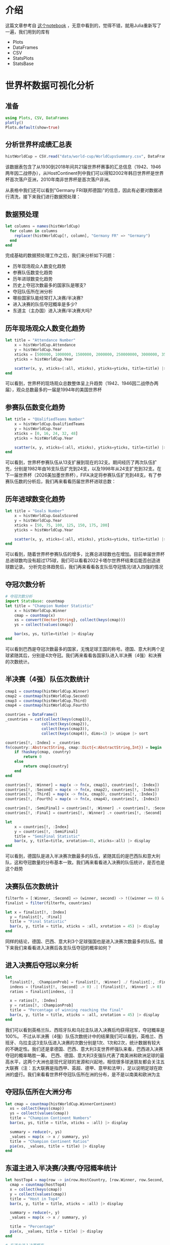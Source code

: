* 介绍
这篇文章参考自 [[https://tianchi.aliyun.com/notebook/440183][这个notebook]] ，无意中看到的，觉得不错，就用Julia重新写了一遍，我们用到的库有
- Plots
- DataFrames
- CSV
- StatsPlots
- StatsBase

* 世界杯数据可视化分析
** 准备
#+begin_src julia
  using Plots, CSV, DataFrames
  plotly()
  Plots.default(show=true)
#+end_src
** 分析世界杯成绩汇总表
#+begin_src julia
  histWorldCup = CSV.read("data/world-cup/WorldCupsSummary.csv", DataFrame)
#+end_src

#+DOWNLOADED: screenshot @ 2023-02-09 18:16:43
[[file:images/世界杯数据可视化分析/2023-02-09_18-16-43_screenshot.png]]

该数据表包含了从1930到2018年间共21届世界杯赛事的汇总信息（1942、1946两年因二战停办），从HostContinent列中我们可以得知2002年韩日世界杯是世界杯首次落户亚洲，2010年南非世界杯是首次落户非洲。

从表格中我们还可以看到"Germany FR(联邦德国)"的信息，因此有必要对数据进行清洗，接下来我们进行数据预处理：
** 数据预处理
#+begin_src julia
  let columns = names(histWorldCup)
    for column in columns
      replace!(histWorldCup[!, column], "Germany FR" => "Germany")
    end
  end
#+end_src

完成基础的数据预处理工作之后，我们来分析如下问题：

- 历年现场观众人数变化趋势
- 参赛队伍数变化趋势
- 历年进球数变化趋势
- 历史上夺冠次数最多的国家队是哪支?
- 夺冠队伍所在洲分析
- 哪些国家队能经常打入决赛/半决赛?
- 进入决赛的队伍夺冠概率是多少?
- 东道主（主办国）进入决赛/半决赛大吗?

** 历年现场观众人数变化趋势
#+begin_src julia
  let title = "Attendance Number"
      x = histWorldCup.Attendance
      y = histWorldCup.Year
      xticks = [500000, 1000000, 1500000, 2000000, 250000000, 3000000, 35000000, 4000000]
      yticks = histWorldCup.Year

      scatter(x, y, xticks=(:all, xticks), yticks=yticks, title=title) |> display
  end

#+end_src

#+DOWNLOADED: screenshot @ 2023-02-09 18:21:39
[[file:images/世界杯数据可视化分析/2023-02-09_18-21-39_screenshot.png]]
可以看到，世界杯的现场观众总数整体呈上升趋势（1942、1946因二战停办两届），观众总数最多的一届是1994年的美国世界杯
** 参赛队伍数变化趋势
#+begin_src julia
  let title = "QUalifiedTeams Number"
      x = histWorldCup.QualifiedTeams
      y = histWorldCup.Year
      xticks = [0, 16, 24, 32, 48]
      yticks = histWorldCup.Year

      scatter(x, y, xticks=(:all, xticks), yticks=yticks, title=title) |> display
  end

#+end_src

#+DOWNLOADED: screenshot @ 2023-02-09 18:22:49
[[file:images/世界杯数据可视化分析/2023-02-09_18-22-49_screenshot.png]]
可以看到，世界杯参赛队伍从13支扩展到现在的32支。期间经历了两次队伍扩充，分别是1982年由16支队伍扩充到24支，以及1998年从24支扩充到32支。在下一届世界杯（2026美加墨世界杯），FIFA决定将参赛队伍扩充到48支。有了参赛队伍数的分析后，我们再来看看历届世界杯进球总数：
** 历年进球数变化趋势
#+begin_src julia
  let title = "Goals Number"
      x = histWorldCup.GoalsScored
      y = histWorldCup.Year
      xticks = [50, 75, 100, 125, 150, 175, 200]
      yticks = histWorldCup.Year

      scatter(x, y, xticks=(:all, xticks), yticks=yticks, title=title) |> display
  end

#+end_src

#+DOWNLOADED: screenshot @ 2023-02-09 18:23:53
[[file:images/世界杯数据可视化分析/2023-02-09_18-23-53_screenshot.png]]
可以看到，随着世界杯参赛队伍的增多，比赛总进球数也在增加。目前单届世界杯总进球数均没有超过175球，我们可以看看2022卡塔尔世界杯结束后能否创造进球数记录。
分析完总体趋势后，我们再来看看各支队伍夺冠情况/进入四强的情况
** 夺冠次数分析
#+begin_src julia
  # 夺冠次数分析
  import StatsBase: countmap
  let title = "Champion Number Statistic"
      x = histWorldCup.Winner
      cmap = countmap(x)
      xs = convert(Vector{String}, collect(keys(cmap)))
      ys = collect(values(cmap))

      bar(xs, ys, title=title) |> display
  end

#+end_src


#+DOWNLOADED: screenshot @ 2023-02-09 18:25:08
[[file:images/世界杯数据可视化分析/2023-02-09_18-25-08_screenshot.png]]
可以看到巴西是夺冠次数最多的国家，无愧足球王国的称号。德国、意大利两个足球紧随其后，分别是4次夺冠。我们再来看看各国家队进入半决赛（4强）和决赛的次数统计。
** 半决赛（4强）队伍次数统计
#+begin_src julia
  cmap1 = countmap(histWorldCup.Winner)
  cmap2 = countmap(histWorldCup.Second)
  cmap3 = countmap(histWorldCup.Third)
  cmap4 = countmap(histWorldCup.Fourth)

  countries = DataFrame()
  _countries = cat(collect(keys(cmap1)),
                  collect(keys(cmap2)),
                  collect(keys(cmap3)),
                  collect(keys(cmap4)), dims=1) |> unique |> sort

  countries[!, :Index] = _countries
  fn(country::AbstractString, cmap::Dict{<:AbstractString,Int}) = begin
      if !haskey(cmap, country)
          return 0
      else
          return cmap[country]
      end
  end

  countries[!, :Winner] = map(x -> fn(x, cmap1), countries[!, :Index])
  countries[!, :Second] = map(x -> fn(x, cmap2), countries[!, :Index])
  countries[!, :Third] = map(x -> fn(x, cmap3), countries[!, :Index])
  countries[!, :Fourth] = map(x -> fn(x, cmap4), countries[!, :Index])

  countries[!, :SemiFinal] = countries[!, :Winner] .+ countries[!, :Second] .+ countries[!, :Third] .+ countries[!, :Fourth]
  countries[!, :Final] = countries[!, :Winner] .+ countries[!, :Second]

#+end_src

#+DOWNLOADED: screenshot @ 2023-02-09 18:26:36
[[file:images/世界杯数据可视化分析/2023-02-09_18-26-36_screenshot.png]]
#+begin_src julia
  let
      x = countries[!, :Index]
      y = countries[!, :SemiFinal]
      title = "SemiFinal Statistic"
      bar(x, y, title=title, xrotation=45, xticks=:all) |> display
  end

#+end_src

#+DOWNLOADED: screenshot @ 2023-02-09 18:27:44
[[file:images/世界杯数据可视化分析/2023-02-09_18-27-44_screenshot.png]]
可以看到，德国队是进入半决赛次数最多的队伍，紧随其后的是巴西队和意大利队，这和夺冠数量的分布基本一致。我们再来看看进入决赛的队伍统计，是否也是这个趋势
** 决赛队伍次数统计
#+begin_src julia
  filterfn = [:Winner, :Second] => (winner, second) -> !((winner == 0) & (second == 0) != 0)
  finalist = filter(filterfn, countries)

  let x = finalist[!, :Index]
    y = finalist[!, :Final]
    title = "Final Statistic"
    bar(x, y, title = title, xticks = :all, xrotation = 45) |> display
  end

#+end_src

#+DOWNLOADED: screenshot @ 2023-02-09 18:28:58
[[file:images/世界杯数据可视化分析/2023-02-09_18-28-58_screenshot.png]]
同样的结论，德国、巴西、意大利3个足球强国也是进入决赛次数最多的队伍。接下来我们来看看进入决赛后各支队伍夺冠的概率如何？
** 进入决赛后夺冠以来分析
#+begin_src julia
  let
    finalist[!, :ChampionProb] = finalist[!, :Winner] ./ finalist[:, :Final]
    indexs = (finalist[!, :Second] .> 0) .| (finalist[!, :Winner] .> 0)
    ratios = finalist[indexs, :]

    x = ratios[!, :Index]
    y = ratios[!, :ChampionProb]
    title = "Percentage of winning reaching the final"
    bar(x, y, title = title, xticks = :all, xrotation = 45) |> display
  end

#+end_src

#+DOWNLOADED: screenshot @ 2023-02-09 18:30:22
[[file:images/世界杯数据可视化分析/2023-02-09_18-30-22_screenshot.png]]
我们可以看到英格兰队、西班牙队和乌拉圭队进入决赛后均获得冠军，夺冠概率是100%。 不过从半决赛（4强）队伍次数统计中的结果我们可以看到，英格兰、西班牙、乌拉圭这3支队伍进入决赛的次数分别是1次、1次和2次，统计数据有较大的不确定性。我们还是拿德国、巴西、意大利3支世界杯强队来看，巴西进入决赛夺冠的概率略胜一筹。
巴西、德国、意大利3支强队代表了南美洲和欧洲足球的最高水平，这两个大洲也是现代足球的发源和兴起地，相信很多球迷朋友都会关注五大联赛（注：五大联赛是指西甲、英超、德甲、意甲和法甲），足以说明足球在欧洲的盛行。我们来看看世界杯夺冠队伍所在洲的分布，是不是以南美和欧洲为主
** 夺冠队伍所在大洲分布
#+begin_src julia
  let cmap = countmap(histWorldCup.WinnerContinent)
    xs = collect(keys(cmap))
    ys = collect(values(cmap))
    title = "Champion Continent Numbers"
    bar(xs, ys, title = title, xticks = :all) |> display

    summary = reduce(+, ys)
    _values = map(x -> x / summary, ys)
    title = "Champion Continent Ratios"
    pie(xs, _values, title = title) |> display
  end

#+end_src

#+DOWNLOADED: screenshot @ 2023-02-09 18:31:47
[[file:images/世界杯数据可视化分析/2023-02-09_18-31-47_screenshot.png]]
** 东道主进入半决赛/决赛/夺冠概率统计
#+begin_src julia
  let hostTop4 = map(row -> in(row.HostCountry, [row.Winner, row.Second, row.Third, row.Fourth]) ? 1 : 0, eachrow(histWorldCup))
    cmap = countmap(hostTop4)
    x = collect(keys(cmap))
    y = collect(values(cmap))
    title = "Host in Top4"
    bar(x, y, title = title, xticks = :all) |> display

    summary = reduce(+, y)
    _values = map(x -> x / summary, y)

    title = "Percentage"
    pie(x, _values, title = title) |> display
  end

  # 东道主进入决赛概率
  let hostTop2 = map(row -> in(row.HostCountry, [row.Winner, row.Second]) ? 1 : 0, eachrow(histWorldCup))
    cmap = countmap(hostTop2)
    x = collect(keys(cmap))
    y = collect(values(cmap))
    title = "Host in Top2"
    bar(x, y, title = title, xticks = :all) |> display

    summary = reduce(+, y)
    _values = map(x -> x / summary, y)

    title = "Percentage"
    pie(x, _values, title = title) |> display
  end
  # 东道主夺冠概率
  let hostWinner = map(row -> row.HostCountry == row.Winner ? 1 : 0, eachrow(histWorldCup))
    cmap = countmap(hostWinner)
    x = collect(keys(cmap))
    y = collect(values(cmap))
    title = "Host in Winner"
    bar(x, y, title = title, xticks = :all) |> display

    summary = reduce(+, y)
    _values = map(x -> x / summary, y)

    title = "Percentage"
    pie(x, _values, title = title) |> display
  end

#+end_src

#+DOWNLOADED: screenshot @ 2023-02-09 18:33:29
[[file:images/世界杯数据可视化分析/2023-02-09_18-33-29_screenshot.png]]

#+DOWNLOADED: screenshot @ 2023-02-09 18:35:23
[[file:images/世界杯数据可视化分析/2023-02-09_18-35-23_screenshot.png]]

#+DOWNLOADED: screenshot @ 2023-02-09 18:35:43
[[file:images/世界杯数据可视化分析/2023-02-09_18-35-43_screenshot.png]]
** 分析世界杯比赛信息表¶
#+begin_src julia
  matches = CSV.read("data/world-cup/WorldCupMatches.csv", DataFrame)
#+end_src

#+DOWNLOADED: screenshot @ 2023-02-09 18:37:24
[[file:images/世界杯数据可视化分析/2023-02-09_18-37-24_screenshot.png]]

中国队参加的比赛
#+begin_src julia
  let indexs = (matches[!, Symbol("Away Team Name")] .== "China PR") .| (matches[!, Symbol("Home Team Name")] .== "China PR")
    matches[indexs, :]
  end
#+end_src

#+DOWNLOADED: screenshot @ 2023-02-09 18:39:29
[[file:images/世界杯数据可视化分析/2023-02-09_18-39-29_screenshot.png]]
** 数据预处理
类似分析世界杯汇总信息，在数据预处理阶段，我们来完成数据清洗和特殊字段的添加工作：
#+begin_src julia
  # 统一联邦德国和德国
  let columns = names(matches)
    for column in columns
      replace!(matches[!, column], "Germany FR" => "Germany")
    end
  end

  # 类型转化
  matches[!, "Home Team Goals"] = convert(Vector{Int}, matches[!, "Home Team Goals"])
  matches[!, "Away Team Goals"] = convert(Vector{Int}, matches[!, "Away Team Goals"])
  matches[!, "Result"] = map((x, y) -> "$(x) - $(y)", matches[!, "Home Team Goals"], matches[!, "Away Team Goals"])

#+end_src
** 现场观赛人数分析
#+begin_src julia
  let top5Attendance = first(sort(matches, [order(:Attendance, rev=true)]), 5)
    top5Attendance[!, :VS] = map((x, y) -> "$(x) VS $(y)", top5Attendance[!, "Home Team Name"], top5Attendance[!, "Away Team Name"])
    x = top5Attendance[!, :VS]
    y = top5Attendance[!, :Attendance]
    bar(x, y) |> display
  end
#+end_src
这里数据有些问题，在 =Attendance= 字段有缺失值，这里我省略掉
** 比赛进球分析
比赛最令球迷兴奋的当然是进球了，我们来找出历史上单场比赛进球数最多的比赛
#+begin_src julia
  matches[!, :TotalGoals] = matches[!, "Home Team Goals"] .+ matches[!, "Away Team Goals"]
  matches[!, :VS] = map((x, y) -> "$(x) VS $(y)", matches[!, "Home Team Name"], matches[!, "Away Team Name"])

  let top10Goals = first(sort(matches, [order(:TotalGoals, rev=true)]), 10)
    top10Goals[!, :VS] = map((x, y) -> "$(x) VS $(y)", top10Goals[!, "Home Team Name"], top10Goals[!, "Away Team Name"])
    top10Goals[!, :TotalGoalsStr] = map(x -> "$(x) goals scored", top10Goals[!, "TotalGoals"])
    top10Goals[!, "Home Team Goals"] = convert(Vector{Int}, top10Goals[!, "Home Team Goals"])
    top10Goals[!, "Away Team Goals"] = convert(Vector{Int}, top10Goals[!, "Away Team Goals"])
    top10Goals[!, "Result"] = map((x, y) -> "$(x) - $(y)", top10Goals[!, "Home Team Goals"], top10Goals[!, "Away Team Goals"])

    x = top10Goals[!, "VS"]
    y = top10Goals[!, "TotalGoals"]
    title = "Top10 Goals Match"

    bar(x, y, title = title, xrotation = 90, xticks = :all) |> display
  end

#+end_src

#+DOWNLOADED: screenshot @ 2023-02-09 18:42:44
[[file:images/世界杯数据可视化分析/2023-02-09_18-42-44_screenshot.png]]

我们再来分析比赛分差最大的比赛
#+begin_src julia
  let
    matches[!, "DifferenceGoals"] = abs.(matches[!, "Home Team Goals"] .- matches[!, "Away Team Goals"])
    top10Difference = first(sort(matches, [order("DifferenceGoals", rev = true)]), 10)
    top10Difference[!, "DifferenceGoals"] = convert(Vector{Int}, top10Difference[!, "DifferenceGoals"])
    top10Difference[!, "DifferenceGoalsStr"] = map(x -> "$(x) goals difference", top10Difference[!, "DifferenceGoals"])
    top10Difference[!, "Result"] = map((x, y) -> "$(x) - $(y)", top10Difference[!, "Home Team Goals"], top10Difference[!, "Away Team Goals"])

    x = top10Difference[!, "VS"]
    y = top10Difference[!, "DifferenceGoals"]
    title = "Top10 Biggest Difference Matches"


    bar(x, y, title = title, xrotation = 90) |> display
  end

#+end_src

#+DOWNLOADED: screenshot @ 2023-02-09 18:43:49
[[file:images/世界杯数据可视化分析/2023-02-09_18-43-49_screenshot.png]]
可以看到，top10分差大的比赛都是聚集在小组赛阶段（stage：GroupX），只有一场是发生在16进8阶段。一般来说进入淘汰赛阶段，两队都会打得比较谨慎，发生大开大合比分的概率比较小
** 进球数分析
我们再来看看世界杯历史上进球最多的国家，大家可以先猜一下会不会分布在巴西队、德国队和意大利队这3个足球强国中：
#+begin_src julia
  using StatsPlots
  let columns = names(matches)
    for column in columns
      replace!(matches[!, column], "Germany FR" => "Germany")
    end

    listCountries = unique(matches[!, "Home Team Name"])
    listHome = Int[]
    listAway = Int[]
    for country in listCountries
      indexs = matches[!, "Home Team Name"] .== country
      goalsHome = reduce(+, matches[!, "Home Team Goals"][indexs])
      push!(listHome, goalsHome)

      indexs = matches[!, "Away Team Name"] .== country
      goalsAway = reduce(+, matches[!, "Away Team Goals"][indexs])
      push!(listAway, goalsAway)
    end

    df = DataFrame(Country = listCountries, TotalHomeGoals = listHome, TotalAwayGoals = listAway)
    df[!, "TotalGoals"] = df[!, "TotalHomeGoals"] .+ df[!, "TotalAwayGoals"]
    mostGoals = first(sort(df, [order(:TotalGoals, rev=true)]), 10)

    x = mostGoals[!, "Country"]
    y = select(mostGoals, ["TotalHomeGoals", "TotalAwayGoals", "TotalGoals"]) |> Matrix 
    groupedbar(x, y, xrotation = 90, labels = ["TotalHomeGoals" "TotalAwayGoals" "TotalGoals"]) |> display
  end

#+end_src

#+DOWNLOADED: screenshot @ 2023-02-09 18:44:59
[[file:images/世界杯数据可视化分析/2023-02-09_18-44-59_screenshot.png]]
和我们猜想的差不多，历史进球最多的队伍分别是德国队、巴西队、阿根廷队和意大利队；主场进球最队的国家队分别是巴西队、德国队、阿根廷队和意大利队；客场进球排名是德国、巴西、西班牙和法国队。
大家可能会有个疑问世界杯比赛为什么要分主客场？ 此处给大家做个科普，其实世界杯比赛的“主客场”并非真实意义的主、客场，主要是用来区分主客场球衣，方便区分参赛队伍双方的球衣颜色
看完进球数，我们再来分析失球数
** 失球数
#+begin_src julia
  let finalista = finalist[!, :Index]
    goalsConcededHome = Int[]
    goalsConcededAway = Int[]
    match1 = Int[]
    match2 = Int[]

    for country in finalista
      indexs = matches[!, "Home Team Name"] .== country
      goalsConcHome = reduce(+, matches[!, "Away Team Goals"][indexs])
      push!(goalsConcededHome, goalsConcHome)
      counted1 = reduce(+, indexs)
    
      indexs = matches[!, "Away Team Name"] .== country
      goalsConcAway = reduce(+, matches[!, "Home Team Goals"][indexs])
      push!(goalsConcededAway, goalsConcAway)
      counted2 = reduce(+, indexs)

      push!(match1, counted1)
      push!(match2, counted2)
    end

    df = DataFrame(Country = finalista, GoalsConcededHome = goalsConcededHome, GoalsConcededAway = goalsConcededAway, MatchesHome = match1, MatchesAway = match2)
    df[!, "TotalMatches"] = df[!, "MatchesHome"] .+ df[!, "MatchesAway"]
    df[!, "TotalGoalsConceded"] = df[!, "GoalsConcededHome"] .+ df[!, "GoalsConcededAway"]
    df[!, "GoalMatchRate"] = round.(df[!, "TotalGoalsConceded"] ./ df[!, "TotalMatches"], digits = 2)

    goalsConceded = first(sort(df, [order("GoalMatchRate", rev=true)]), 10)

    x = goalsConceded[!, "Country"]
    y = goalsConceded[!, "TotalGoalsConceded"]
    bp1 = bar(x, y, xrotation = 90)

    x = goalsConceded[!, "Country"]
    y = goalsConceded[!, "GoalMatchRate"]
    bp2 = bar(x, y)

    plot(bp1, bp2) |> display
  
  end

#+end_src

#+DOWNLOADED: screenshot @ 2023-02-09 18:47:03
[[file:images/世界杯数据可视化分析/2023-02-09_18-47-03_screenshot.png]]
可以看出，总失球数最多的进入决赛圈的国家分别是德国、巴西、阿根廷和意大利，这也和这四支强队进入到决赛次数多是正相关的。
从场均失球率来看，英格兰队、荷兰队和意大利队的场均失球率均低于1，说明这三支球队比较擅长防守